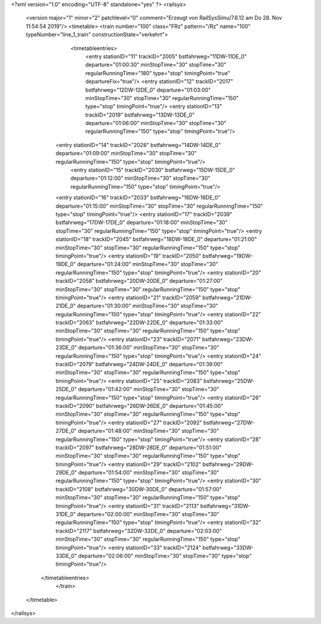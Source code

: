 <?xml version="1.0" encoding="UTF-8" standalone="yes" ?>
<railsys>
	<version major="1" minor="2" patchlevel="0" comment="Erzeugt von RailSys\Simu/7.6.12 am Do 28. Nov 11:54:54 2019"/>
	<timetable>
        <train number="100" class="FRz" pattern="/Rz" name="100" typeNumber="line_1_train" constructionState="verkehrt">
			<timetableentries>
				<entry stationID="11" trackID="2005" bstfahrweg="11DW-11DE_0" departure="01:00:30" minStopTime="30" stopTime="30" regularRunningTime="180" type="stop" timingPoint="true" departureFix="true"/>
				<entry stationID="12" trackID="2017" bstfahrweg="12DW-12DE_0" departure="01:03:00" minStopTime="30" stopTime="30" regularRunningTime="150" type="stop" timingPoint="true"/>
				<entry stationID="13" trackID="2019" bstfahrweg="13DW-13DE_0" departure="01:06:00" minStopTime="30" stopTime="30" regularRunningTime="150" type="stop" timingPoint="true"/>
                <entry stationID="14" trackID="2026" bstfahrweg="14DW-14DE_0" departure="01:09:00" minStopTime="30" stopTime="30" regularRunningTime="150" type="stop" timingPoint="true"/>
			    <entry stationID="15" trackID="2030" bstfahrweg="15DW-15DE_0" departure="01:12:00" minStopTime="30" stopTime="30" regularRunningTime="150" type="stop" timingPoint="true"/>
                <entry stationID="16" trackID="2033" bstfahrweg="16DW-16DE_0" departure="01:15:00" minStopTime="30" stopTime="30" regularRunningTime="150" type="stop" timingPoint="true"/>
                <entry stationID="17" trackID="2039" bstfahrweg="17DW-17DE_0" departure="01:18:00" minStopTime="30" stopTime="30" regularRunningTime="150" type="stop" timingPoint="true"/>
                <entry stationID="18" trackID="2045" bstfahrweg="18DW-18DE_0" departure="01:21:00" minStopTime="30" stopTime="30" regularRunningTime="150" type="stop" timingPoint="true"/>
                <entry stationID="19" trackID="2050" bstfahrweg="19DW-19DE_0" departure="01:24:00" minStopTime="30" stopTime="30" regularRunningTime="150" type="stop" timingPoint="true"/>
                <entry stationID="20" trackID="2058" bstfahrweg="20DW-20DE_0" departure="01:27:00" minStopTime="30" stopTime="30" regularRunningTime="150" type="stop" timingPoint="true"/>
                <entry stationID="21" trackID="2059" bstfahrweg="21DW-21DE_0" departure="01:30:00" minStopTime="30" stopTime="30" regularRunningTime="150" type="stop" timingPoint="true"/>
                <entry stationID="22" trackID="2063" bstfahrweg="22DW-22DE_0" departure="01:33:00" minStopTime="30" stopTime="30" regularRunningTime="150" type="stop" timingPoint="true"/>
                <entry stationID="23" trackID="2071" bstfahrweg="23DW-23DE_0" departure="01:36:00" minStopTime="30" stopTime="30" regularRunningTime="150" type="stop" timingPoint="true"/>
                <entry stationID="24" trackID="2079" bstfahrweg="24DW-24DE_0" departure="01:39:00" minStopTime="30" stopTime="30" regularRunningTime="150" type="stop" timingPoint="true"/>
                <entry stationID="25" trackID="2083" bstfahrweg="25DW-25DE_0" departure="01:42:00" minStopTime="30" stopTime="30" regularRunningTime="150" type="stop" timingPoint="true"/>
                <entry stationID="26" trackID="2090" bstfahrweg="26DW-26DE_0" departure="01:45:00" minStopTime="30" stopTime="30" regularRunningTime="150" type="stop" timingPoint="true"/>
                <entry stationID="27" trackID="2092" bstfahrweg="27DW-27DE_0" departure="01:48:00" minStopTime="30" stopTime="30" regularRunningTime="150" type="stop" timingPoint="true"/>
                <entry stationID="28" trackID="2097" bstfahrweg="28DW-28DE_0" departure="01:51:00" minStopTime="30" stopTime="30" regularRunningTime="150" type="stop" timingPoint="true"/>
                <entry stationID="29" trackID="2102" bstfahrweg="29DW-29DE_0" departure="01:54:00" minStopTime="30" stopTime="30" regularRunningTime="150" type="stop" timingPoint="true"/>
                <entry stationID="30" trackID="2108" bstfahrweg="30DW-30DE_0" departure="01:57:00" minStopTime="30" stopTime="30" regularRunningTime="150" type="stop" timingPoint="true"/>
                <entry stationID="31" trackID="2113" bstfahrweg="31DW-31DE_0" departure="02:00:00" minStopTime="30" stopTime="30" regularRunningTime="150" type="stop" timingPoint="true"/>
                <entry stationID="32" trackID="2117" bstfahrweg="32DW-32DE_0" departure="02:03:00" minStopTime="30" stopTime="30" regularRunningTime="150" type="stop" timingPoint="true"/>
                <entry stationID="33" trackID="2124" bstfahrweg="33DW-33DE_0" departure="02:06:00" minStopTime="30" stopTime="30" type="stop" timingPoint="true"/>
            </timetableentries>
		</train>
	</timetable>
</railsys>
